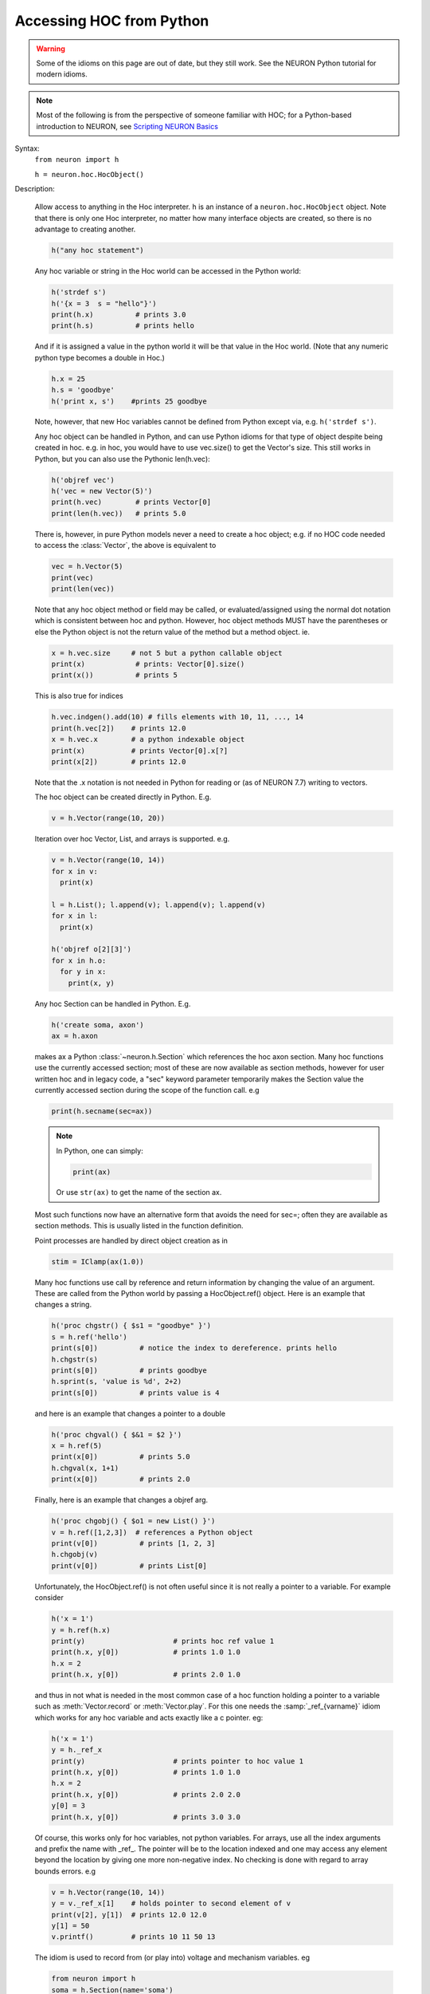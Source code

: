 .. _python_accessing_hoc:

Accessing HOC from Python
~~~~~~~~~~~~~~~~~~~~~~~~~

.. warning::

    Some of the idioms on this page are out of date, but they still work.
    See the NEURON Python tutorial for modern idioms.

.. note::

    Most of the following is from the perspective of someone familiar
    with HOC; for a Python-based introduction to NEURON, see
    `Scripting NEURON Basics <../../tutorials/scripting-neuron-basics.html>`_

.. _python_HocObject_class:
.. class:: neuron.hoc.HocObject


    Syntax:
        ``from neuron import h``

        ``h = neuron.hoc.HocObject()``


    Description:
        
        Allow access to anything in the Hoc interpreter. 
        ``h`` is an instance of a ``neuron.hoc.HocObject`` object. Note that
        there is only one Hoc interpreter, no matter how many interface
        objects are created, so there is no advantage to creating another.

        .. code-block::
            python

            h("any hoc statement") 
         
        Any hoc variable or string in the Hoc world can be accessed 
        in the Python world: 

        .. code-block::
            python

            h('strdef s') 
            h('{x = 3  s = "hello"}') 
            print(h.x)          # prints 3.0 
            print(h.s)          # prints hello 

        And if it is assigned a value in the python world it will be that value 
        in the Hoc world. (Note that any numeric python type becomes a double 
        in Hoc.) 

        .. code-block::
            python

            h.x = 25 
            h.s = 'goodbye' 
            h('print x, s')    #prints 25 goodbye 

        Note, however, that new Hoc variables cannot be defined from Python except via, e.g.
        ``h('strdef s')``.


        Any hoc object can be handled in Python, and can use Python idioms for that type of
        object despite being created in hoc. e.g. in hoc, you would have to use vec.size() to
        get the Vector's size. This still works in Python, but you can also use the Pythonic
        len(h.vec): 

        .. code-block::
            python

            h('objref vec') 
            h('vec = new Vector(5)') 
            print(h.vec)        # prints Vector[0] 
            print(len(h.vec))   # prints 5.0 

        There is, however, in pure Python models never a need to create a hoc object;
        e.g. if no HOC code needed to access the :class:`Vector`, the above is equivalent to

        .. code-block::
            python

            vec = h.Vector(5)
            print(vec)
            print(len(vec))

        Note that any hoc object method or field may be called, or evaluated/assigned 
        using the normal dot notation which is consistent between hoc and python. 
        However, hoc object methods MUST have the parentheses or else the Python 
        object is not the return value of the method but a method object. ie. 

        .. code-block::
            python

            x = h.vec.size     # not 5 but a python callable object 
            print(x)            # prints: Vector[0].size() 
            print(x())          # prints 5

        This is also true for indices 

        .. code-block::
            python

            h.vec.indgen().add(10) # fills elements with 10, 11, ..., 14 
            print(h.vec[2])    # prints 12.0 
            x = h.vec.x        # a python indexable object 
            print(x)           # prints Vector[0].x[?] 
            print(x[2])        # prints 12.0 

        Note that the .x notation is not needed in Python for reading or (as of NEURON 7.7) writing to vectors.

        The hoc object can be created directly in Python. E.g. 

        .. code-block::
            python

            v = h.Vector(range(10, 20)) 

         
        Iteration over hoc Vector, List, and arrays is supported. e.g. 

        .. code-block::
            python

            v = h.Vector(range(10, 14)) 
            for x in v: 
              print(x)
             
            l = h.List(); l.append(v); l.append(v); l.append(v) 
            for x in l: 
              print(x)
             
            h('objref o[2][3]') 
            for x in h.o: 
              for y in x: 
                print(x, y)
             

         
        Any hoc Section can be handled in Python. E.g. 

        .. code-block::
            python

            h('create soma, axon') 
            ax = h.axon 

        makes ax a Python :class:`~neuron.h.Section` which references the hoc 
        axon section. Many hoc functions use the currently accessed section;
        most of these are now available as section methods, however for user
        written hoc and in legacy code, a "sec" keyword parameter temporarily
        makes the Section value the currently accessed section during 
        the scope of the function call. e.g 

        .. code-block::
            python

            print(h.secname(sec=ax))
        
        .. note::

            In Python, one can simply:

            .. code-block::
                python

                print(ax)
            
            Or use ``str(ax)`` to get the name of the section ax.

        Most such functions now have an alternative form that avoids the need for
        sec=; often they are available as section methods. This is usually listed
        in the function definition.

         
        Point processes are handled by direct object creation as in 

        .. code-block::
            python

            stim = IClamp(ax(1.0)) 
        
        Many hoc functions use call by reference and return information by 
        changing the value of an argument. These are called from the Python 
        world by passing a HocObject.ref() object. Here is an example that 
        changes a string. 

        .. code-block::
            python

            h('proc chgstr() { $s1 = "goodbye" }') 
            s = h.ref('hello') 
            print(s[0])          # notice the index to dereference. prints hello 
            h.chgstr(s) 
            print(s[0])          # prints goodbye 
            h.sprint(s, 'value is %d', 2+2) 
            print(s[0])          # prints value is 4 

        and here is an example that changes a pointer to a double 

        .. code-block::
            python

            h('proc chgval() { $&1 = $2 }') 
            x = h.ref(5) 
            print(x[0])          # prints 5.0 
            h.chgval(x, 1+1) 
            print(x[0])          # prints 2.0 

        Finally, here is an example that changes a objref arg. 

        .. code-block::
            python

            h('proc chgobj() { $o1 = new List() }') 
            v = h.ref([1,2,3])  # references a Python object 
            print(v[0])          # prints [1, 2, 3] 
            h.chgobj(v) 
            print(v[0])          # prints List[0] 

        Unfortunately, the HocObject.ref() is not often useful since it is not really 
        a pointer to a variable. For example consider 

        .. code-block::
            python

            h('x = 1') 
            y = h.ref(h.x) 
            print(y)                     # prints hoc ref value 1 
            print(h.x, y[0])             # prints 1.0 1.0 
            h.x = 2 
            print(h.x, y[0])             # prints 2.0 1.0 
            
        and thus in not what is needed in the most common 
        case of a hoc function holding a pointer to a variable such as 
        :meth:`Vector.record` or :meth:`Vector.play`. For this one needs the :samp:`_ref_{varname}` idiom 
        which works for any hoc variable and acts exactly like a c pointer. eg: 

        .. code-block::
            python

            h('x = 1') 
            y = h._ref_x 
            print(y)                     # prints pointer to hoc value 1
            print(h.x, y[0])             # prints 1.0 1.0 
            h.x = 2 
            print(h.x, y[0])             # prints 2.0 2.0 
            y[0] = 3 
            print(h.x, y[0])             # prints 3.0 3.0 

        Of course, this works only for hoc variables, not python variables.  For 
        arrays, use all the index arguments and prefix the name with _ref_.  The 
        pointer will be to the location indexed and one may access any element 
        beyond the location by giving one more non-negative index.  No checking 
        is done with regard to array bounds errors.  e.g 

        .. code-block::
            python

            v = h.Vector(range(10, 14)) 
            y = v._ref_x[1]    # holds pointer to second element of v 
            print(v[2], y[1])  # prints 12.0 12.0 
            y[1] = 50 
            v.printf()         # prints 10 11 50 13 

        The idiom is used to record from (or play into) voltage and mechanism variables. eg 

        .. code-block::
            python

            from neuron import h
            soma = h.Section(name='soma')
            soma.insert(h.pas)
            v = h.Vector().record(soma(0.5)._ref_v)
            pi = h.Vector().record(soma(0.5).pas._ref_i)
            ip = h.Vector().record(soma(0.5)._ref_i_pas)

         
        The factory idiom is one way to create Hoc objects and use them 
        in Python. 

        .. code-block::
            python

            h('obfunc newvec() { return new Vector($1) }') 
            v = h.newvec(10).indgen().add(10) 
            v.printf()          # prints 10 11 ... 19 (not 10.0 ... since printf is a hoc function) 

        but that idiom is more or less obsolete as the same thing can be accomplished 
        directly as shown a few fragments back. Also consider the minimalist 

        .. code-block::
            python

            vt = h.Vector 
            v = vt(4).indgen().add(10) 
        
        or equivalently,

        .. code-block::
            python

            v = h.Vector(range(4)) + 10

        Any Python object can be stored in a Hoc List. It is more efficient 
        when navigating the List to use a python callable that avoids repeated 
        lookup of a Hoc method symbol. Note that in the Hoc world a python object 
        is of type PythonObject but python strings and scalars are translated back 
        and forth as strdef and scalar doubles respectively. 

        .. code-block::
            python

            h('obfunc newlist() { return new List() }') 
            my_list = h.newlist() 
            apnd = my_list.append 
            apnd([1,2,3])      # Python list in hoc List 
            apnd(('a', 'b', 'c')) # Python tuple in hoc List 
            apnd({'a':1, 'b':2, 'c':3}) # Python dictionary in hoc List 
            for item in my_list:
                print(item)
             
            h('for i=0, List[0].count-1 print List[0].object(i)') 

         
        To see all the methods available for a hoc object, use, for example, 

        .. code-block::
            python

            dir(h.Vector) 

         
        h.anyclass can be subclassed with 

        .. code-block::
            python

            class MyVector(neuron.hclass(neuron.h.Vector)) : 
              pass 
            
            v = MyVector(10) 
            v.zzz = 'hello' # a new attribute 
            print(v.size()) # call any base method 

        If you override a base method such as 'size' use 

        .. code-block::
            python

            v.baseattr('size')() 

        to access the base method. Multiple inheritance involving hoc classes 
        probably does not make sense. 
        If you override the __init__ procedure when subclassing a Section, 
        be sure to explicitly 
        initialize the Section part of the instance with 

        .. code-block::
            python

            nrn.Section.__init__() 

         
        Since nrn.Section is a standard Python class one can 
        subclass it normally with 

        .. code-block::
            python

            class MySection(neuron.nrn.Section): 
              pass 

         
        The hoc setpointer statement is effected in Python as a function call 
        with a syntax for POINT_PROCESS and SUFFIX (density)mechanisms respectively 
        of 

        .. code-block::
            python

            h.setpointer(_ref_hocvar, 'POINTER_name', point_proces_object) 
            h.setpointer(_ref_hocvar, 'POINTER_name', nrn.Mechanism_object) 

        See :file:`nrn/share/examples/nrniv/nmodl/`\ (:file:`tstpnt1.py` and :file:`tstpnt2.py`) for 
        examples of usage. For a density mechanism, the 'POINTER_name' cannot 
        have the SUFFIX appended. For example if a mechanism with suffix foo has 
        a POINTER bar and you want it to point to t use 

        .. code-block::
            python

            h.setpointer(_ref_t, 'bar', sec(x).foo) 

         

    .. seealso::
        :meth:`Vector.to_python`, :meth:`Vector.from_python`

         

----



.. method:: neuron.hoc.hoc_ac


    Syntax:
        ``import hoc``

        ``double_value = hoc.hoc_ac()``

        ``hoc.hoc_ac(double_value)``


    Description:
        Get and set the hoc global scalar, :data:`hoc_ac_`-variables. 
        This is obsolete since HocObject 
        is far more general. 

        .. code-block::
            python

            import hoc 
            hoc.hoc_ac(25) 
            hoc.execute('print hoc_ac_') # prints 25 
            hoc.execute('hoc_ac_ = 17') 
            print(hoc.hoc_ac())  # prints 17 


         

----



.. method:: neuron.h.cas


    Syntax:
        ``sec = h.cas()``

    Description:
        Returns the :ref:`currently accessed section <CurrentlyAccessedSection>` as a Python 
        :class:`~neuron.h.Section` object. 

        .. code-block::
            python

            from neuron import h
            h(''' 
              create soma, dend[3], axon 
              access dend[1] 
            ''') 
             
            sec = h.cas() 
            print(sec)
        
        It is generally best to avoid writing code that manipulatesd the section stack. Use Python
        section objects, sec=, and section methods instead.


         

----



.. class:: neuron.h.Section


    Syntax:
        ``sec = h.Section()``

        ``sec = h.Section([name='string', [cell=self])``



    Description:
        The Python Section object allows modification and evaluation of the 
        information associated with a NEURON :ref:`geometry_section`. The typical way to get 
        a reference to a Section in Python is with :meth:`neuron.h.cas`  or 
        by using the hoc section name as in ``asec = h.dend[4]``. 
        The ``sec = Section()`` will create an anonymous Section with a hoc name 
        constructed from "Section" and the Python reference address. 
        Access to Section variables is through standard dot notation. 
        The "anonymous" python section can be given a name with the named 
        parameter and/or associated with a cell object using the named cell parameter. 
        Note that a cell association is required if one anticipates using the 
        :meth:`~ParallelContext.gid2cell` method of :class:`ParallelContext`. 

        .. code-block::
            python

            from neuron import h
            sec = h.Section() 
            print(sec)         # prints __nrnsec_0x7fa44eb70000
            sec.nseg = 3       # section has 3 segments (compartments) 
            sec.insert(h.hh)   # all compartments have the hh mechanism 
            sec.L = 20         # Length of the entire section is 20 um. 
            for seg in sec:    # iterates over the section compartments 
              for mech in seg: # iterates over the segment mechanisms 
                print(sec, seg.x, mech.name())

        A Python Section can be made the currently accessed 
        section by using its push method. Be sure to use :func:`pop_section` 
        when done with it to restore the previous currently accessed section. 
        I.e, given the above fragment, 

        .. code-block::
            python

            from neuron import h 
            h(''' 
            objref p 
            p = new PythonObject() 
            {p.sec.push() psection() pop_section()} 
            ''') 
            #or 
            print(sec)
            h.psection(sec=sec) 

        When calling a hoc function it is generally preferred to named sec arg style 
        to automatically push and pop the section stack during the scope of the 
        hoc function. ie 

        .. code-block::
            python

            h.psection(sec=sec) 
        
        The ``psection`` section method is different, in that it returns a Python dictionary rather
        than printing to the screen. It also provides more information, such as reaction-diffusion
        mechanisms that are present. One could, for example, do

        .. code-block::
            python

            from pprint import pprint
            pprint(sec.psection())
        
        The section ``psection`` method was added in NEURON 7.6.

         
        With a :class:`SectionRef` one can, for example, 

        .. code-block::
            python

            sr = h.SectionRef(sec=h.dend[2])
            sr.root.push(); print(h.secname()); h.pop_section() 

        or, more compactly and avoiding the modification of the section stack, 
        
        .. code-block::
            python

            sr = h.SectionRef(sec=h.dend[2]) 
            print(sr.root.name(), h.secname(sec=sr.root))

         
        Iteration over sections is accomplished with 

        .. code-block::
            python

            for s in h.allsec(): 
              print(s)
             
            sl = h.SectionList(); sl.wholetree() 
            for s in sl: 
              print(s)
        
        In lieu of using a SectionList, one can get the whole tree containing a given section
        as a Python list via:

        .. code-block::
            python

            tree_secs = my_sec.wholetree()
        
        (The wholetree section method was added in NEURON 7.7.)


         
        Connecting a child section to a parent section uses the connect method 
        using either 

        .. code-block::
            python

            childsec.connect(parentsec, parentx, childx) 
            childsec.connect(parentsegment, childx) 

        In the first form parentx and childx are optional with default values of 
        1 and 0 respectively. ``childx`` must be 0 or 1 (orientation of the child). Parentx is in the
        range [0 - 1] but will actually be connected to the center of the parent segment
        that contains parentx (or exactly at 0 or 1).
         
        sec.cell() returns the cell object that 'owns' the section. The return 
        value is None if no object owns the section (a top level section), the 
        instance of the hoc template that created the section, or the python 
        object specified by the named cell parameter 
        when the python section was created. 
         

----



Segment
=======

    Syntax:
        ``seg = section(x)``


    Description:
        A Segment object is obtained from a Section with the function notation where 
        the argument is 0 <= x <= 1 an the segment is the compartment that contains 
        the location x. The x value of the segment is seg.x and the section is 
        seg.sec . From a Segment one can obtain a Mechanism. 

        To iterate over segments, use e.g. ``for seg in sec: print(seg)``
        This does not include 0 area segments at 0 and 1. For those use ``for seg in sec.allseg():...``

----



Mechanism
=========


    Syntax:
        ``mech = segment.mechname``


    Description:
        A Mechanism object is obtained from a Segment. From a Mechanism one can 
        obtain a range variable. The range variable can also be obtained from the 
        segment by using the hoc range variable name that has the mechanism suffix. 

        To iterate over density mechanisms, use: ``for mech in seg: print (mech)``
        To get a python list of point processes in a segment: ``pplist = seg.point_processes()``

----

.. function:: nrnpython


    Syntax:
        ``nrnpython("any python statement")``


    Description:
        Executes any python statement. Returns 1 on success; 0 if an exception
        was raised or if python support is not available.
        
        In particular, ``python_available = nrnpython("")`` is 1 (true) if
        python support is available and 0 (false) if python support is not
        available.
    
    Example:

        .. code-block::
            python

            nrnpython("import sys") 
            nrnpython("print(sys.path)") 
            nrnpython("a = [1,2,3]") 
            nrnpython("print(a)") 
            nrnpython("from neuron import h") 
            nrnpython("h('print PI')") 
            

         

----



.. class:: PythonObject


    Syntax:
        ``p = new PythonObject()``


    Description:
        Accesses any python object. Almost equivalent to :class:`~neuron.hoc.HocObject` in the 
        python world but because of some hoc syntax limitations, ie. hoc does not 
        allow an object to be a callable function, and top level indices have 
        different semantics, we sometimes need to use a special idiom, ie. the '_' 
        method. Strings and double numbers move back and forth between Python and 
        Hoc (but Python integers, etc. become double values in Hoc, and when they 
        get back to the Python world, they are doubles). 
         

        .. code-block::
            python

            objref p 
            p = new PythonObject() 
            nrnpython("ev = lambda arg : eval(arg)") // interprets the string arg as an 
                                      //expression and returns the value 
            objref tup 
            print p.ev("3 + 4")       // prints 7 
            print p.ev("'hello' + 'world'") // prints helloworld 
            tup = p.ev("('xyz',2,3)") // tup is a PythonObject wrapping a Python tuple 
            print tup                 // prints PythonObject[1] 
            print tup._[2]            // the 2th tuple element is 3 
            print tup._[0]            // the 0th tuple element is xyz 
             
            nrnpython("from neuron import h")   // back in the Python world 
            nrnpython("print h.tup")  // prints ('xyz', 2, 3) 

        Note that one needs the '_' method, equivalent to 'this', because trying to 
        get at an element through the built-in python method name via 

        .. code-block::
            python

            tup.__getitem__(0) 

        gives the error "TypeError: tuple indices must be integers" since 
        the Hoc 0 argument is a double 0.0 when it gets into Python. 
        It is difficult to pass an integer to a Python function from the hoc world. 
        The only time Hoc doubles appear as integers in Python, is when they are 
        the value of an index. If the index is not an integer, e.g. a string, use 
        the __getitem__ idiom. 

        .. code-block::
            python

            objref p 
            p = new PythonObject() 
            nrnpython("ev = lambda arg : eval(arg)") 
            objref d 
            d = p.ev("{'one':1, 'two':2, 'three':3}") 
            print d.__getitem__("two")        // prints 2 
             
            objref dg 
            dg = d.__getitem__ 
            print dg._("two")                // prints 2 

         
        To assign a value to a python variable that exists in a module use 

        .. code-block::
            python

            nrnpython("a = 10") 
            p = new PythonObject() 
            p.a = 25 
            p.a = "hello" 
            p.a = new Vector(4) 
            nrnpython("b = []") 
            p.a = p.b 


         

----

.. method:: neuron.hoc.execute


    Syntax:
        ``import neuron``

        ``neuron.hoc.execute('any hoc statement')``


    Description:
        Execute any statement or expression using the Hoc interpreter. This is 
        obsolete since the same thing can be accomplished with HocObject with 
        less typing. 
        Note that triple quotes can be used for multiple line statements. 
        A '\n' should be escaped as '\\n'. 

        .. code-block::
            python

            hoc.execute('load_file("nrngui.hoc")') 


    .. seealso::
        :func:`nrnpython`

    